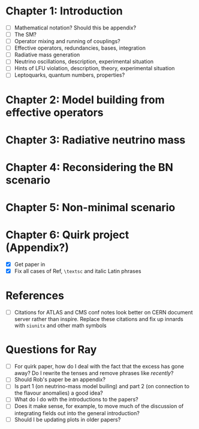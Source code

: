 * Chapter 1: Introduction
- [ ] Mathematical notation? Should this be appendix?
- [ ] The SM?
- [ ] Operator mixing and running of couplings?
- [ ] Effective operators, redundancies, bases, integration
- [ ] Radiative mass generation
- [ ] Neutrino oscillations, description, experimental situation
- [ ] Hints of LFU violation, description, theory, experimental situation
- [ ] Leptoquarks, quantum numbers, properties?

* Chapter 2: Model building from effective operators

* Chapter 3: Radiative neutrino mass

* Chapter 4: Reconsidering the BN scenario

* Chapter 5: Non-minimal scenario

* Chapter 6: Quirk project (Appendix?)
- [X] Get paper in
- [X] Fix all cases of Ref, =\textsc= and italic Latin phrases

* References
- [ ] Citations for ATLAS and CMS conf notes look better on CERN document server rather than inspire. Replace these citations and fix up innards with =siunitx= and other math symbols

* Questions for Ray
- [ ] For quirk paper, how do I deal with the fact that the excess has gone
  away? Do I rewrite the tenses and remove phrases like /recently/?
- [ ] Should Rob's paper be an appendix?
- [ ] Is part 1 (on neutrino-mass model builing) and part 2 (on connection to
  the flavour anomalies) a good idea?
- [ ] What do I do with the introductions to the papers?
- [ ] Does it make sense, for example, to move much of the discussion of integrating fields out into the general introduction?
- [ ] Should I be updating plots in older papers?
